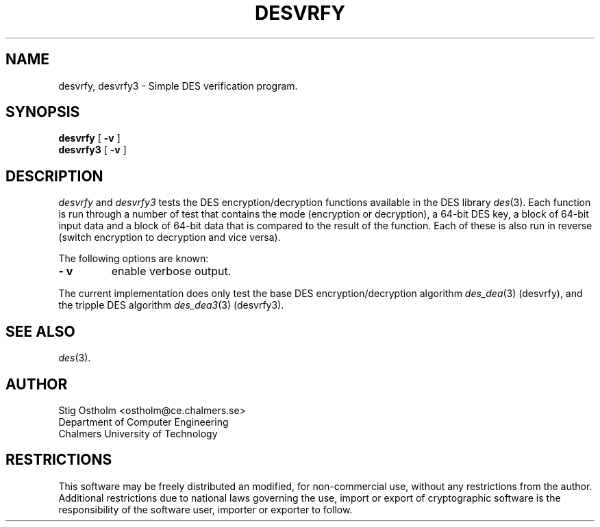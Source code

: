 .TH DESVRFY 8 "Version 1.4" "Chalmers University"
.SH NAME
desvrfy, desvrfy3 \- Simple DES verification program.
.SH SYNOPSIS
.B desvrfy
[
.B \-v
]
.br
.B desvrfy3
[
.B \-v
]
.SH DESCRIPTION
.PP
.I desvrfy
and
.I desvrfy3
tests the DES encryption/decryption functions available in the DES library
.IR des (3).
Each function is run through a number of test that contains the mode
(encryption or decryption), a 64-bit DES key, a block of 64-bit input data and
a block of 64-bit data that is compared to the result of the function.
Each of these is also run in reverse (switch encryption to decryption and
vice versa).
.PP
The following options are known:
.TP
.B \- v
enable verbose output.
.PP
The current implementation does only test the base DES encryption/decryption
algorithm
.IR des_dea (3)
(desvrfy),
and the tripple DES  algorithm
.IR des_dea3 (3)
(desvrfy3).
.SH SEE ALSO
.IR des (3).
.SH AUTHOR
.ie t .ds O: \\kz\\h'+(\w'O'-\w'..')/2'\v'-0.8m'..\v'+0.8m'\\h'|\\nzu'O
.el .ds O: O
Stig \*(O:stholm <ostholm@ce.chalmers.se>
.br
Department of Computer Engineering
.br
Chalmers University of Technology
.SH RESTRICTIONS
This software may be freely distributed an modified, for non-commercial use,
without any restrictions from the author.
Additional restrictions due to national laws governing the use, import or
export of cryptographic software is the responsibility of the software user,
importer or exporter to follow.
